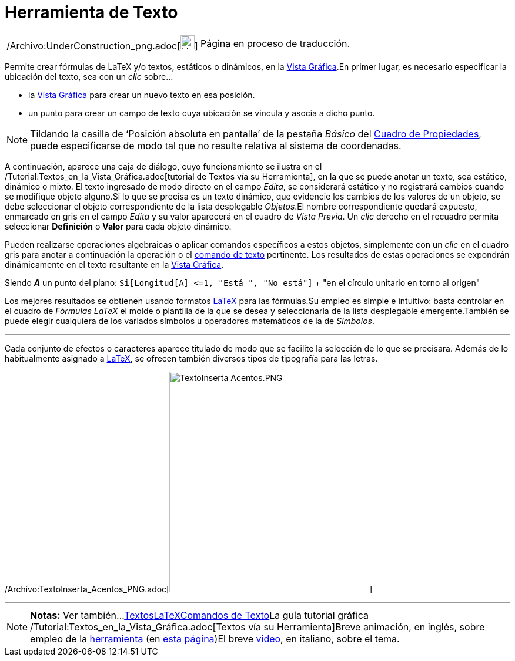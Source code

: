 = Herramienta de Texto
:page-en: tools/Text_Tool
ifdef::env-github[:imagesdir: /es/modules/ROOT/assets/images]

[width="100%",cols="50%,50%",]
|===
a|
/Archivo:UnderConstruction_png.adoc[image:24px-UnderConstruction.png[UnderConstruction.png,width=24,height=24]]

|Página en proceso de traducción.
|===

Permite crear fórmulas de LaTeX y/o textos, estáticos o dinámicos, en la xref:/Vista_Gráfica.adoc[Vista Gráfica].En
primer lugar, es necesario especificar la ubicación del texto, sea con un _clic_ sobre...

* la xref:/Vista_Gráfica.adoc[Vista Gráfica] para crear un nuevo texto en esa posición.
* un punto para crear un campo de texto cuya ubicación se vincula y asocia a dicho punto.

[NOTE]
====

Tildando la casilla de ‘Posición absoluta en pantalla’ de la pestaña _Básico_ del
xref:/Cuadro_de_Propiedades.adoc[Cuadro de Propiedades], puede especificarse de modo tal que no resulte relativa al
sistema de coordenadas.

====

A continuación, aparece una caja de diálogo, cuyo funcionamiento se ilustra en el
/Tutorial:Textos_en_la_Vista_Gráfica.adoc[tutorial de Textos vía su Herramienta], en la que se puede anotar un texto,
sea estático, dinámico o mixto. El texto ingresado de modo directo en el campo _Edita_, se considerará estático y no
registrará cambios cuando se modifique objeto alguno.Si lo que se precisa es un texto dinámico, que evidencie los
cambios de los valores de un objeto, se debe seleccionar el objeto correspondiente de la lista desplegable _Objetos_.El
nombre correspondiente quedará expuesto, enmarcado en gris en el campo _Edita_ y su valor aparecerá en el cuadro de
_Vista Previa_. Un _clic_ derecho en el recuadro permita seleccionar *Definición* o *Valor* para cada objeto dinámico.

Pueden realizarse operaciones algebraicas o aplicar comandos específicos a estos objetos, simplemente con un _clic_ en
el cuadro gris para anotar a continuación la operación o el xref:/commands/Comandos_de_Texto.adoc[comando de texto]
pertinente. Los resultados de estas operaciones se expondrán dinámicamente en el texto resultante en la
xref:/Vista_Gráfica.adoc[Vista Gráfica].

[EXAMPLE]
====

Siendo *_A_* un punto del plano: `++Si[Longitud[A] <=1, "Está ", "No está"]++` + "en el círculo unitario en torno al
origen"

====

Los mejores resultados se obtienen usando formatos xref:/LaTeX.adoc[LaTeX] para las fórmulas.Su empleo es simple e
intuitivo: basta controlar en el cuadro de _Fórmulas LaTeX_ el molde o plantilla de la que se desea y seleccionarla de
la lista desplegable emergente.También se puede elegir cualquiera de los variados símbolos u operadores matemáticos de
la de _Símbolos_.

'''''

Cada conjunto de efectos o caracteres aparece titulado de modo que se facilite la selección de lo que se precisara.
Además de lo habitualmente asignado a xref:/LaTeX.adoc[LaTeX], se ofrecen también diversos tipos de tipografía para las
letras.

/Archivo:TextoInserta_Acentos_PNG.adoc[image:340px-TextoInserta_Acentos.PNG[TextoInserta
Acentos.PNG,width=340,height=376]]

'''''

[NOTE]
====

*Notas:* Ver también...xref:/Textos.adoc[Textos]xref:/LaTeX.adoc[LaTeX]xref:/commands/Comandos_de_Texto.adoc[Comandos de
Texto]La guía tutorial gráfica /Tutorial:Textos_en_la_Vista_Gráfica.adoc[Textos vía su Herramienta]Breve animación, en
inglés, sobre empleo de la http://lokar.fmf.uni-lj.si/www/GeoGebra4/Graphics/insert_text/insert_text.htm[herramienta]
[.small]#(en http://lokar.fmf.uni-lj.si/www/GeoGebra4/GG_Graphics/Insert_text.htm[esta página]#)El breve
http://youtu.be/63UY1vKRwC4[video], en italiano, sobre el tema.

====
